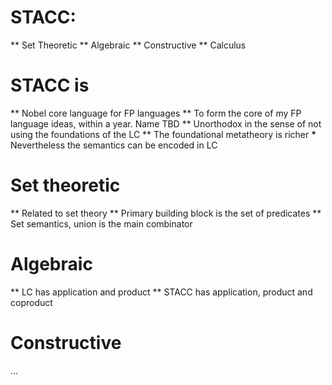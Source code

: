 
* STACC:
    ** Set Theoretic
    ** Algebraic
    ** Constructive
    ** Calculus

* STACC is 
    ** Nobel core language for FP languages
    ** To form the core of my FP language ideas, within a year. Name TBD 
    ** Unorthodox in the sense of not using the foundations of the LC
    ** The foundational metatheory is richer
        *** Nevertheless the semantics can be encoded in LC

* Set theoretic
    ** Related to set theory
    ** Primary building block is the set of predicates 
    ** Set semantics, union is the main combinator

* Algebraic
    ** LC has application and product
    ** STACC has application, product and coproduct

* Constructive
    ...
